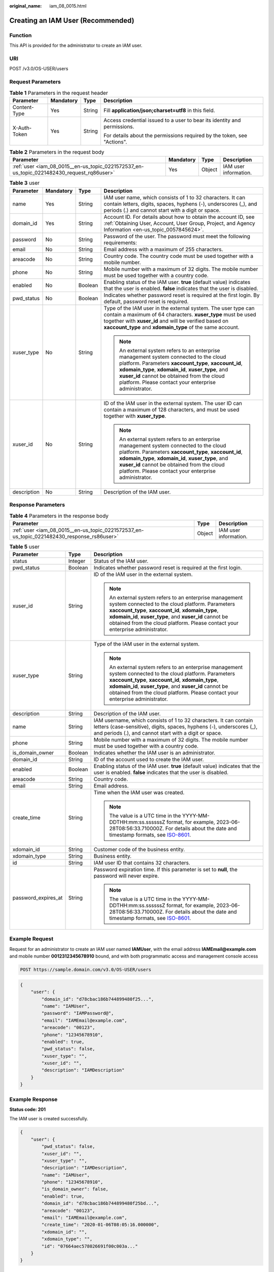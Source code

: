 :original_name: iam_08_0015.html

.. _iam_08_0015:

Creating an IAM User (Recommended)
==================================

Function
--------

This API is provided for the administrator to create an IAM user.

URI
---

POST /v3.0/OS-USER/users

Request Parameters
------------------

.. table:: **Table 1** Parameters in the request header

   +-----------------+-----------------+-----------------+--------------------------------------------------------------------------+
   | Parameter       | Mandatory       | Type            | Description                                                              |
   +=================+=================+=================+==========================================================================+
   | Content-Type    | Yes             | String          | Fill **application/json;charset=utf8** in this field.                    |
   +-----------------+-----------------+-----------------+--------------------------------------------------------------------------+
   | X-Auth-Token    | Yes             | String          | Access credential issued to a user to bear its identity and permissions. |
   |                 |                 |                 |                                                                          |
   |                 |                 |                 | For details about the permissions required by the token, see "Actions".  |
   +-----------------+-----------------+-----------------+--------------------------------------------------------------------------+

.. table:: **Table 2** Parameters in the request body

   +-------------------------------------------------------------------------------------------+-----------+--------+-----------------------+
   | Parameter                                                                                 | Mandatory | Type   | Description           |
   +===========================================================================================+===========+========+=======================+
   | :ref:`user <iam_08_0015__en-us_topic_0221572537_en-us_topic_0221482430_request_rq86user>` | Yes       | Object | IAM user information. |
   +-------------------------------------------------------------------------------------------+-----------+--------+-----------------------+

.. _iam_08_0015__en-us_topic_0221572537_en-us_topic_0221482430_request_rq86user:

.. table:: **Table 3** user

   +-----------------+-----------------+-----------------+--------------------------------------------------------------------------------------------------------------------------------------------------------------------------------------------------------------------------------------------------------------------------------------------------------------+
   | Parameter       | Mandatory       | Type            | Description                                                                                                                                                                                                                                                                                                  |
   +=================+=================+=================+==============================================================================================================================================================================================================================================================================================================+
   | name            | Yes             | String          | IAM user name, which consists of 1 to 32 characters. It can contain letters, digits, spaces, hyphens (-), underscores (_), and periods (.) and cannot start with a digit or space.                                                                                                                           |
   +-----------------+-----------------+-----------------+--------------------------------------------------------------------------------------------------------------------------------------------------------------------------------------------------------------------------------------------------------------------------------------------------------------+
   | domain_id       | Yes             | String          | Account ID. For details about how to obtain the account ID, see :ref:`Obtaining User, Account, User Group, Project, and Agency Information <en-us_topic_0057845624>`.                                                                                                                                        |
   +-----------------+-----------------+-----------------+--------------------------------------------------------------------------------------------------------------------------------------------------------------------------------------------------------------------------------------------------------------------------------------------------------------+
   | password        | No              | String          | Password of the user. The password must meet the following requirements:                                                                                                                                                                                                                                     |
   +-----------------+-----------------+-----------------+--------------------------------------------------------------------------------------------------------------------------------------------------------------------------------------------------------------------------------------------------------------------------------------------------------------+
   | email           | No              | String          | Email address with a maximum of 255 characters.                                                                                                                                                                                                                                                              |
   +-----------------+-----------------+-----------------+--------------------------------------------------------------------------------------------------------------------------------------------------------------------------------------------------------------------------------------------------------------------------------------------------------------+
   | areacode        | No              | String          | Country code. The country code must be used together with a mobile number.                                                                                                                                                                                                                                   |
   +-----------------+-----------------+-----------------+--------------------------------------------------------------------------------------------------------------------------------------------------------------------------------------------------------------------------------------------------------------------------------------------------------------+
   | phone           | No              | String          | Mobile number with a maximum of 32 digits. The mobile number must be used together with a country code.                                                                                                                                                                                                      |
   +-----------------+-----------------+-----------------+--------------------------------------------------------------------------------------------------------------------------------------------------------------------------------------------------------------------------------------------------------------------------------------------------------------+
   | enabled         | No              | Boolean         | Enabling status of the IAM user. **true** (default value) indicates that the user is enabled. **false** indicates that the user is disabled.                                                                                                                                                                 |
   +-----------------+-----------------+-----------------+--------------------------------------------------------------------------------------------------------------------------------------------------------------------------------------------------------------------------------------------------------------------------------------------------------------+
   | pwd_status      | No              | Boolean         | Indicates whether password reset is required at the first login. By default, password reset is required.                                                                                                                                                                                                     |
   +-----------------+-----------------+-----------------+--------------------------------------------------------------------------------------------------------------------------------------------------------------------------------------------------------------------------------------------------------------------------------------------------------------+
   | xuser_type      | No              | String          | Type of the IAM user in the external system. The user type can contain a maximum of 64 characters. **xuser_type** must be used together with **xuser_id** and will be verified based on **xaccount_type** and **xdomain_type** of the same account.                                                          |
   |                 |                 |                 |                                                                                                                                                                                                                                                                                                              |
   |                 |                 |                 | .. note::                                                                                                                                                                                                                                                                                                    |
   |                 |                 |                 |                                                                                                                                                                                                                                                                                                              |
   |                 |                 |                 |    An external system refers to an enterprise management system connected to the cloud platform. Parameters **xaccount_type**, **xaccount_id**, **xdomain_type**, **xdomain_id**, **xuser_type**, and **xuser_id** cannot be obtained from the cloud platform. Please contact your enterprise administrator. |
   +-----------------+-----------------+-----------------+--------------------------------------------------------------------------------------------------------------------------------------------------------------------------------------------------------------------------------------------------------------------------------------------------------------+
   | xuser_id        | No              | String          | ID of the IAM user in the external system. The user ID can contain a maximum of 128 characters, and must be used together with **xuser_type**.                                                                                                                                                               |
   |                 |                 |                 |                                                                                                                                                                                                                                                                                                              |
   |                 |                 |                 | .. note::                                                                                                                                                                                                                                                                                                    |
   |                 |                 |                 |                                                                                                                                                                                                                                                                                                              |
   |                 |                 |                 |    An external system refers to an enterprise management system connected to the cloud platform. Parameters **xaccount_type**, **xaccount_id**, **xdomain_type**, **xdomain_id**, **xuser_type**, and **xuser_id** cannot be obtained from the cloud platform. Please contact your enterprise administrator. |
   +-----------------+-----------------+-----------------+--------------------------------------------------------------------------------------------------------------------------------------------------------------------------------------------------------------------------------------------------------------------------------------------------------------+
   | description     | No              | String          | Description of the IAM user.                                                                                                                                                                                                                                                                                 |
   +-----------------+-----------------+-----------------+--------------------------------------------------------------------------------------------------------------------------------------------------------------------------------------------------------------------------------------------------------------------------------------------------------------+

Response Parameters
-------------------

.. table:: **Table 4** Parameters in the response body

   +--------------------------------------------------------------------------------------------+--------+-----------------------+
   | Parameter                                                                                  | Type   | Description           |
   +============================================================================================+========+=======================+
   | :ref:`user <iam_08_0015__en-us_topic_0221572537_en-us_topic_0221482430_response_rs86user>` | Object | IAM user information. |
   +--------------------------------------------------------------------------------------------+--------+-----------------------+

.. _iam_08_0015__en-us_topic_0221572537_en-us_topic_0221482430_response_rs86user:

.. table:: **Table 5** user

   +-----------------------+-----------------------+--------------------------------------------------------------------------------------------------------------------------------------------------------------------------------------------------------------------------------------------------------------------------------------------------------------+
   | Parameter             | Type                  | Description                                                                                                                                                                                                                                                                                                  |
   +=======================+=======================+==============================================================================================================================================================================================================================================================================================================+
   | status                | Integer               | Status of the IAM user.                                                                                                                                                                                                                                                                                      |
   +-----------------------+-----------------------+--------------------------------------------------------------------------------------------------------------------------------------------------------------------------------------------------------------------------------------------------------------------------------------------------------------+
   | pwd_status            | Boolean               | Indicates whether password reset is required at the first login.                                                                                                                                                                                                                                             |
   +-----------------------+-----------------------+--------------------------------------------------------------------------------------------------------------------------------------------------------------------------------------------------------------------------------------------------------------------------------------------------------------+
   | xuser_id              | String                | ID of the IAM user in the external system.                                                                                                                                                                                                                                                                   |
   |                       |                       |                                                                                                                                                                                                                                                                                                              |
   |                       |                       | .. note::                                                                                                                                                                                                                                                                                                    |
   |                       |                       |                                                                                                                                                                                                                                                                                                              |
   |                       |                       |    An external system refers to an enterprise management system connected to the cloud platform. Parameters **xaccount_type**, **xaccount_id**, **xdomain_type**, **xdomain_id**, **xuser_type**, and **xuser_id** cannot be obtained from the cloud platform. Please contact your enterprise administrator. |
   +-----------------------+-----------------------+--------------------------------------------------------------------------------------------------------------------------------------------------------------------------------------------------------------------------------------------------------------------------------------------------------------+
   | xuser_type            | String                | Type of the IAM user in the external system.                                                                                                                                                                                                                                                                 |
   |                       |                       |                                                                                                                                                                                                                                                                                                              |
   |                       |                       | .. note::                                                                                                                                                                                                                                                                                                    |
   |                       |                       |                                                                                                                                                                                                                                                                                                              |
   |                       |                       |    An external system refers to an enterprise management system connected to the cloud platform. Parameters **xaccount_type**, **xaccount_id**, **xdomain_type**, **xdomain_id**, **xuser_type**, and **xuser_id** cannot be obtained from the cloud platform. Please contact your enterprise administrator. |
   +-----------------------+-----------------------+--------------------------------------------------------------------------------------------------------------------------------------------------------------------------------------------------------------------------------------------------------------------------------------------------------------+
   | description           | String                | Description of the IAM user.                                                                                                                                                                                                                                                                                 |
   +-----------------------+-----------------------+--------------------------------------------------------------------------------------------------------------------------------------------------------------------------------------------------------------------------------------------------------------------------------------------------------------+
   | name                  | String                | IAM username, which consists of 1 to 32 characters. It can contain letters (case-sensitive), digits, spaces, hyphens (-), underscores (_), and periods (.), and cannot start with a digit or space.                                                                                                          |
   +-----------------------+-----------------------+--------------------------------------------------------------------------------------------------------------------------------------------------------------------------------------------------------------------------------------------------------------------------------------------------------------+
   | phone                 | String                | Mobile number with a maximum of 32 digits. The mobile number must be used together with a country code.                                                                                                                                                                                                      |
   +-----------------------+-----------------------+--------------------------------------------------------------------------------------------------------------------------------------------------------------------------------------------------------------------------------------------------------------------------------------------------------------+
   | is_domain_owner       | Boolean               | Indicates whether the IAM user is an administrator.                                                                                                                                                                                                                                                          |
   +-----------------------+-----------------------+--------------------------------------------------------------------------------------------------------------------------------------------------------------------------------------------------------------------------------------------------------------------------------------------------------------+
   | domain_id             | String                | ID of the account used to create the IAM user.                                                                                                                                                                                                                                                               |
   +-----------------------+-----------------------+--------------------------------------------------------------------------------------------------------------------------------------------------------------------------------------------------------------------------------------------------------------------------------------------------------------+
   | enabled               | Boolean               | Enabling status of the IAM user. **true** (default value) indicates that the user is enabled. **false** indicates that the user is disabled.                                                                                                                                                                 |
   +-----------------------+-----------------------+--------------------------------------------------------------------------------------------------------------------------------------------------------------------------------------------------------------------------------------------------------------------------------------------------------------+
   | areacode              | String                | Country code.                                                                                                                                                                                                                                                                                                |
   +-----------------------+-----------------------+--------------------------------------------------------------------------------------------------------------------------------------------------------------------------------------------------------------------------------------------------------------------------------------------------------------+
   | email                 | String                | Email address.                                                                                                                                                                                                                                                                                               |
   +-----------------------+-----------------------+--------------------------------------------------------------------------------------------------------------------------------------------------------------------------------------------------------------------------------------------------------------------------------------------------------------+
   | create_time           | String                | Time when the IAM user was created.                                                                                                                                                                                                                                                                          |
   |                       |                       |                                                                                                                                                                                                                                                                                                              |
   |                       |                       | .. note::                                                                                                                                                                                                                                                                                                    |
   |                       |                       |                                                                                                                                                                                                                                                                                                              |
   |                       |                       |    The value is a UTC time in the YYYY-MM-DDTHH:mm:ss.ssssssZ format, for example, 2023-06-28T08:56:33.710000Z. For details about the date and timestamp formats, see `ISO-8601 <https://www.iso.org/iso-8601-date-and-time-format.html>`__.                                                                 |
   +-----------------------+-----------------------+--------------------------------------------------------------------------------------------------------------------------------------------------------------------------------------------------------------------------------------------------------------------------------------------------------------+
   | xdomain_id            | String                | Customer code of the business entity.                                                                                                                                                                                                                                                                        |
   +-----------------------+-----------------------+--------------------------------------------------------------------------------------------------------------------------------------------------------------------------------------------------------------------------------------------------------------------------------------------------------------+
   | xdomain_type          | String                | Business entity.                                                                                                                                                                                                                                                                                             |
   +-----------------------+-----------------------+--------------------------------------------------------------------------------------------------------------------------------------------------------------------------------------------------------------------------------------------------------------------------------------------------------------+
   | id                    | String                | IAM user ID that contains 32 characters.                                                                                                                                                                                                                                                                     |
   +-----------------------+-----------------------+--------------------------------------------------------------------------------------------------------------------------------------------------------------------------------------------------------------------------------------------------------------------------------------------------------------+
   | password_expires_at   | String                | Password expiration time. If this parameter is set to **null**, the password will never expire.                                                                                                                                                                                                              |
   |                       |                       |                                                                                                                                                                                                                                                                                                              |
   |                       |                       | .. note::                                                                                                                                                                                                                                                                                                    |
   |                       |                       |                                                                                                                                                                                                                                                                                                              |
   |                       |                       |    The value is a UTC time in the YYYY-MM-DDTHH:mm:ss.ssssssZ format, for example, 2023-06-28T08:56:33.710000Z. For details about the date and timestamp formats, see `ISO-8601 <https://www.iso.org/iso-8601-date-and-time-format.html>`__.                                                                 |
   +-----------------------+-----------------------+--------------------------------------------------------------------------------------------------------------------------------------------------------------------------------------------------------------------------------------------------------------------------------------------------------------+

Example Request
---------------

Request for an administrator to create an IAM user named **IAMUser**, with the email address **IAMEmail@example.com** and mobile number **0012312345678910** bound, and with both programmatic access and management console access

.. code-block:: text

   POST https://sample.domain.com/v3.0/OS-USER/users

.. code-block::

   {
       "user": {
           "domain_id": "d78cbac186b744899480f25...",
           "name": "IAMUser",
           "password": "IAMPassword@",
           "email": "IAMEmail@example.com",
           "areacode": "00123",
           "phone": "12345678910",
           "enabled": true,
           "pwd_status": false,
           "xuser_type": "",
           "xuser_id": "",
           "description": "IAMDescription"
       }
   }

Example Response
----------------

**Status code: 201**

The IAM user is created successfully.

.. code-block::

   {
       "user": {
           "pwd_status": false,
           "xuser_id": "",
           "xuser_type": "",
           "description": "IAMDescription",
           "name": "IAMUser",
           "phone": "12345678910",
           "is_domain_owner": false,
           "enabled": true,
           "domain_id": "d78cbac186b744899480f25bd...",
           "areacode": "00123",
           "email": "IAMEmail@example.com",
           "create_time": "2020-01-06T08:05:16.000000",
           "xdomain_id": "",
           "xdomain_type": "",
           "id": "07664aec578026691f00c003a..."
       }
   }

Status Codes
------------

+-------------+--------------------------------------------------------------------------------+
| Status Code | Description                                                                    |
+=============+================================================================================+
| 201         | The IAM user is created successfully.                                          |
+-------------+--------------------------------------------------------------------------------+
| 400         | Invalid parameters.                                                            |
+-------------+--------------------------------------------------------------------------------+
| 401         | Authentication failed.                                                         |
+-------------+--------------------------------------------------------------------------------+
| 403         | Access denied.                                                                 |
+-------------+--------------------------------------------------------------------------------+
| 404         | The requested resource cannot be found.                                        |
+-------------+--------------------------------------------------------------------------------+
| 405         | The method specified in the request is not allowed for the requested resource. |
+-------------+--------------------------------------------------------------------------------+
| 409         | A resource conflict occurs.                                                    |
+-------------+--------------------------------------------------------------------------------+
| 413         | The request entity is too large.                                               |
+-------------+--------------------------------------------------------------------------------+
| 500         | Internal server error.                                                         |
+-------------+--------------------------------------------------------------------------------+
| 503         | Service unavailable.                                                           |
+-------------+--------------------------------------------------------------------------------+

Error Codes
-----------

See "Error Codes".
